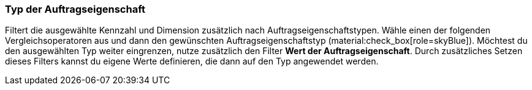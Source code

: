 === Typ der Auftragseigenschaft

Filtert die ausgewählte Kennzahl und Dimension zusätzlich nach Auftragseigenschaftstypen.
Wähle einen der folgenden Vergleichsoperatoren aus und dann den gewünschten Auftragseigenschaftstyp (material:check_box[role=skyBlue]).
Möchtest du den ausgewählten Typ weiter eingrenzen, nutze zusätzlich den Filter *Wert der Auftragseigenschaft*. Durch zusätzliches Setzen dieses Filters kannst du eigene Werte definieren, die dann auf den Typ angewendet werden.
